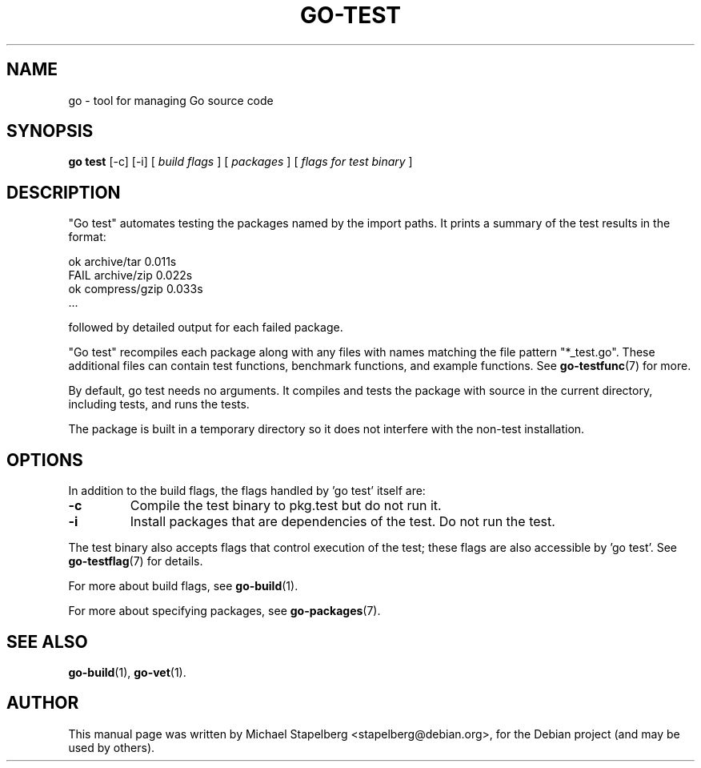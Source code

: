 .\"                                      Hey, EMACS: -*- nroff -*-
.de Vb \" Begin verbatim text
.ft CW
.nf
.ne \\$1
..
.de Ve \" End verbatim text
.ft R
.fi
..
.TH GO-TEST 1 "2012-05-13"
.\" Please adjust this date whenever revising the manpage.
.SH NAME
go \- tool for managing Go source code
.SH SYNOPSIS
.B go test
.RB [\|\-c\|]
.RB [\|\-i\|]
.RB [
.IR "build flags"
.RB ]
.RB [
.IR packages
.RB ]
.RB [
.IR "flags for test binary"
.RB ]
.SH DESCRIPTION
"Go test" automates testing the packages named by the import paths.
It prints a summary of the test results in the format:

.Vb 6
\&      ok   archive/tar   0.011s
\&      FAIL archive/zip   0.022s
\&      ok   compress/gzip 0.033s
\&      ...
.Ve

followed by detailed output for each failed package.

"Go test" recompiles each package along with any files with names matching
the file pattern "*_test.go".  These additional files can contain test functions,
benchmark functions, and example functions.  See \fBgo-testfunc\fP(7) for more.

By default, go test needs no arguments.  It compiles and tests the package
with source in the current directory, including tests, and runs the tests.

The package is built in a temporary directory so it does not interfere with the
non-test installation.

.SH OPTIONS

In addition to the build flags, the flags handled by 'go test' itself are:

.TP
.B \-c
Compile the test binary to pkg.test but do not run it.
.TP
.B \-i
Install packages that are dependencies of the test.
Do not run the test.
.P
The test binary also accepts flags that control execution of the test; these
flags are also accessible by 'go test'.  See \fBgo-testflag\fP(7) for details.
.P
For more about build flags, see \fBgo-build\fP(1).
.P
For more about specifying packages, see \fBgo-packages\fP(7).
.SH SEE ALSO
.BR go-build (1),
.BR go-vet (1).
.SH AUTHOR
.PP
This manual page was written by Michael Stapelberg <stapelberg@debian.org>,
for the Debian project (and may be used by others).
